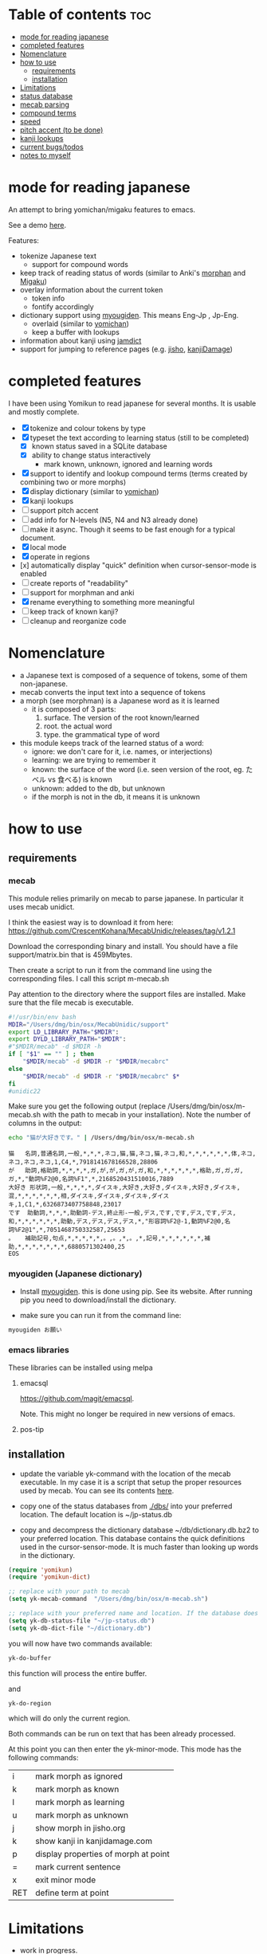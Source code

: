 * Table of contents :toc:
:PROPERTIES:
:CREATED:  2025-01-03 23:18:14
:ID:       id-20250103-231814
:TRIGGER:  org-gtd-next-project-action org-gtd-update-project-task!
:END:
- [[#mode-for-reading-japanese][mode for reading japanese]]
- [[#completed-features][completed features]]
- [[#nomenclature][Nomenclature]]
- [[#how-to-use][how to use]]
  - [[#requirements][requirements]]
  - [[#installation][installation]]
- [[#limitations][Limitations]]
- [[#status-database][status database]]
- [[#mecab-parsing][mecab parsing]]
- [[#compound-terms][compound terms]]
- [[#speed][speed]]
- [[#pitch-accent-to-be-done][pitch accent (to be done)]]
- [[#kanji-lookups][kanji lookups]]
- [[#current-bugstodos][current bugs/todos]]
- [[#notes-to-myself][notes to myself]]

* mode for reading japanese
:PROPERTIES:
:CREATED:  2025-01-03 23:18:14
:END:

An attempt to bring yomichan/migaku features to emacs.

See a demo [[https://youtu.be/vOsyCawWjRc][here]].

Features:

- tokenize Japanese text
  - support for compound words
- keep track of reading status of words (similar to Anki's [[https://ankiweb.net/shared/info/900801631][morphan]] and [[https://ankiweb.net/shared/info/900801631][Migaku]])
- overlay information about the current token
  - token info
  - fontify accordingly
- dictionary support using [[https://github.com/melissaboiko/myougiden][myougiden]]. This means Eng-Jp , Jp-Eng.
  - overlaid (similar to  [[https://chrome.google.com/webstore/detail/yomichan/ogmnaimimemjmbakcfefmnahgdfhfami][yomichan]])
  - keep a buffer with lookups
- information about kanji using [[https://github.com/neocl/jamdict][jamdict]]
- support for jumping to reference pages (e.g. [[https://jisho.org][jisho]], [[http://kanjidamage.com][kanjiDamage]])


[[./screenshot.png]]


* completed features
:PROPERTIES:
:CREATED:  2025-01-03 23:18:14
:END:

I have been using Yomikun to read japanese for several months. It is usable and mostly complete.


- [X] tokenize and colour tokens by type
- [X] typeset the text according to learning status (still to be completed)
  - [X] known status saved in a SQLite database 
  - [X] ability to change status interactively
    - mark known, unknown, ignored and learning words
- [X] support to identify and lookup compound terms (terms created by combining two or more morphs)
- [X] display dictionary (similar to [[https://chrome.google.com/webstore/detail/yomichan/ogmnaimimemjmbakcfefmnahgdfhfami][yomichan]])
- [X] kanji lookups  
- [ ] support pitch accent
- [-] add info for N-levels (N5, N4 and N3 already done)
- [ ] make it async. Though it seems to be fast enough for a typical document.
- [X] local mode
- [X] operate in regions
- [x] automatically display "quick" definition when cursor-sensor-mode is enabled
- [ ] create reports of "readability"
- [ ] support for morphman and anki  
- [X] rename everything to something more meaningful
- [ ] keep track of known kanji?
- [ ] cleanup and reorganize code  

* Nomenclature
:PROPERTIES:
:CREATED:  2025-01-03 23:18:14
:END:

- a Japanese text is composed of a sequence of tokens, some of them non-japanese.
- mecab converts the input text into a sequence of tokens
- a morph (see morphman) is a Japanese word as it is learned
  - it is composed of 3 parts:
    1. surface. The version of the root known/learned
    2. root. the actual word
    3. type. the grammatical type of word
- this module keeps track of the learned status of a word:
  - ignore: we don't care for it, i.e. names, or interjections)
  - learning: we are trying to remember it 
  - known: the surface of the word (i.e. seen version of the root, eg. たベル vs 食べる) is known
  - unknown: added to the db, but unknown
  - if the morph is not in the db, it means it is unknown

* how to use
:PROPERTIES:
:CREATED:  2025-01-03 23:18:14
:END:

** requirements
:PROPERTIES:
:CREATED:  2025-01-03 23:18:14
:END:

*** mecab
:PROPERTIES:
:CREATED:  2025-01-03 23:18:14
:END:

This module relies primarily on mecab to parse japanese. In particular it uses mecab unidict.

I think the easiest way is to download it from here: https://github.com/CrescentKohana/MecabUnidic/releases/tag/v1.2.1

Download the corresponding binary and install. You should have a file support/matrix.bin that is 459Mbytes.

Then create a script to run it from the command line using the corresponding
files. I call this script m-mecab.sh

Pay attention to the directory where the support files are installed. Make sure that the file mecab is executable.

#+begin_src bash
#!/usr/bin/env bash
MDIR="/Users/dmg/bin/osx/MecabUnidic/support"
export LD_LIBRARY_PATH="$MDIR":
export DYLD_LIBRARY_PATH="$MDIR":
#"$MDIR/mecab" -d $MDIR -h
if [ "$1" == "" ] ; then
    "$MDIR/mecab" -d $MDIR -r "$MDIR/mecabrc"
else
    "$MDIR/mecab" -d $MDIR -r "$MDIR/mecabrc" $*
fi
#unidic22
#+end_src


Make sure you get the following output (replace
/Users/dmg/bin/osx/m-mecab.sh with the path to mecab in your installation). Note the number of columns in the output:

#+begin_src bash :results verbatim :exports both
echo "猫が大好きです。" | /Users/dmg/bin/osx/m-mecab.sh 
#+end_src

#+RESULTS:
#+begin_example
猫	名詞,普通名詞,一般,*,*,*,ネコ,猫,猫,ネコ,猫,ネコ,和,*,*,*,*,*,*,体,ネコ,ネコ,ネコ,ネコ,1,C4,*,7918141678166528,28806
が	助詞,格助詞,*,*,*,*,ガ,が,が,ガ,が,ガ,和,*,*,*,*,*,*,格助,ガ,ガ,ガ,ガ,*,"動詞%F2@0,名詞%F1",*,2168520431510016,7889
大好き	形状詞,一般,*,*,*,*,ダイスキ,大好き,大好き,ダイスキ,大好き,ダイスキ,混,*,*,*,*,*,*,相,ダイスキ,ダイスキ,ダイスキ,ダイスキ,1,C1,*,6326873407758848,23017
です	助動詞,*,*,*,助動詞-デス,終止形-一般,デス,です,です,デス,です,デス,和,*,*,*,*,*,*,助動,デス,デス,デス,デス,*,"形容詞%F2@-1,動詞%F2@0,名詞%F2@1",*,7051468750332587,25653
。	補助記号,句点,*,*,*,*,*,。,。,*,。,*,記号,*,*,*,*,*,*,補助,*,*,*,*,*,*,*,6880571302400,25
EOS
#+end_example

*** myougiden (Japanese dictionary)
:PROPERTIES:
:CREATED:  2025-01-03 23:18:14
:END:

- Install [[https://github.com/melissaboiko/myougiden][myougiden]]. this is done using pip. See its website. After running pip you need to download/install the dictionary.

- make sure you can run it from the command line:

#+begin_src bash :results verbatim
myougiden お願い
#+end_src

#+RESULTS:
#+begin_example
おねがい	お願い；御願い	[n,vs,vt;pol] request|favour (to ask)|wish	[int] please (P)
#+end_example

*** emacs libraries
:PROPERTIES:
:CREATED:  2025-01-03 23:18:14
:END:

These libraries can be installed using melpa

**** emacsql
:PROPERTIES:
:CREATED:  2025-01-03 23:18:14
:END:

[[https://github.com/magit/emacsql]].

Note. This might no longer be required in new versions of emacs.

**** pos-tip
:PROPERTIES:
:CREATED:  2025-01-03 23:18:14
:END:

** installation
:PROPERTIES:
:CREATED:  2025-01-03 23:18:14
:END:

- update the variable yk-command with the location of the mecab executable. In my case it is a script that setup the proper resources used by mecab.
  You can see its contents [[./other/m-mecab.sh][here]].
- copy one of the status databases from [[./dbs/]] into your preferred location. The default location is ~/jp-status.db

- copy and decompress the dictionary database ~/db/dictionary.db.bz2 to your preferred location. This database contains the quick definitions used in the
  cursor-sensor-mode. It is much faster than looking up words in the dictionary.

#+begin_src emacs-lisp   :exports both
(require 'yomikun)
(require 'yomikun-dict)

;; replace with your path to mecab
(setq yk-mecab-command  "/Users/dmg/bin/osx/m-mecab.sh")

;; replace with your preferred name and location. If the database does not exist, it will be created.
(setq yk-db-status-file "~/jp-status.db")
(setq yk-db-dict-file "~/dictionary.db")
#+end_src

you will now have two commands available:

#+begin_src emacs-lisp   :exports both
yk-do-buffer
#+end_src

this function will process the entire buffer.

and 

#+begin_src emacs-lisp   :exports both
yk-do-region
#+end_src

which will do only the current region.

Both commands can be run on text that has been already processed.

At this point you can then enter the yk-minor-mode. This mode has the following commands:

| i   | mark morph as ignored                |
| k   | mark morph as known                  |
| l   | mark morph as learning               |
| u   | mark morph as unknown                |
| j   | show morph in jisho.org              |
| k   | show kanji in kanjidamage.com        |
| p   | display properties of morph at point |
| =   | mark current sentence                |
| x   | exit minor mode                      |
| RET | define term at point                 |

* Limitations
:PROPERTIES:
:CREATED:  2025-01-03 23:18:14
:END:

- work in progress.
- Tested only in macos but it should work without problems in linux
- Processing of large text can take few seconds. For example Alice in Wonderland takes 8 seconds to process on an M1 mini.
 
* status database
:PROPERTIES:
:CREATED:  2025-01-03 23:18:14
:END:

The status database is a sqlite database created and managed by emacsql. This means that all attributes are surrounded by double quotes.

The schema is fairly simple:

| attribute | description                              |
|-----------+------------------------------------------|
| morph     | root of the morph                        |
| mtype     | type                                     |
| surface   | the root as processed                    |
| status    | one of several: known, unknown, learning |
| date      | date the tuple was added to the relation |

The primary key is (morph, mtype, surface)

there are databases with different JLPT levels at [[./dbs/]]

* mecab parsing
:PROPERTIES:
:CREATED:  2025-01-03 23:18:14
:END:

From each sentence we obtain the root, the type of word, and the surface (kanji/hiragana version seen). For example:

#+begin_example
美味しい寿司を食べた。おいしくないすしはたべられない
#+end_example

#+name: mecab
#+begin_src bash :results verbatim :exports both
echo "美味しい寿司を食べた。おいしくないすしはたべられない" | m-mecab.sh
#+end_src

#+RESULTS:
#+begin_example
美味しい	形容詞,一般,*,*,形容詞,連体形-一般,オイシイ,美味しい,美味しい,オイシー,美味しい,オイシー,和,*,*,*,*,*,*,相,オイシイ,オイシイ,オイシイ,オイシイ,"0,3",C2,*,1201225110528705,4370
寿司	名詞,普通名詞,一般,*,*,*,スシ,寿司,寿司,スシ,寿司,スシ,和,ス濁,基本形,*,*,*,*,体,スシ,スシ,スシ,スシ,"1,2",C3,*,5269967956222464,19172
を	助詞,格助詞,*,*,*,*,ヲ,を,を,オ,を,オ,和,*,*,*,*,*,*,格助,ヲ,ヲ,ヲ,ヲ,*,"動詞%F2@0,名詞%F1,形容詞%F2@-1",*,11381878116459008,41407
食べ	動詞,一般,*,*,下一段-バ行,連用形-一般,タベル,食べる,食べ,タベ,食べる,タベル,和,*,*,*,*,*,*,用,タベ,タベル,タベ,タベル,2,C1,M4@1,6220495691326081,22630
た	助動詞,*,*,*,助動詞-タ,終止形-一般,タ,た,た,タ,た,タ,和,*,*,*,*,*,*,助動,タ,タ,タ,タ,*,"動詞%F2@1,形容詞%F4@-2",*,5948916285711019,21642
。	補助記号,句点,*,*,*,*,*,。,。,*,。,*,記号,*,*,*,*,*,*,補助,*,*,*,*,*,*,*,6880571302400,25
おいしく	形容詞,一般,*,*,形容詞,連用形-一般,オイシイ,美味しい,おいしく,オイシク,おいしい,オイシー,和,*,*,*,*,*,*,相,オイシク,オイシイ,オイシク,オイシイ,"0,3",C2,*,1201225076974209,4370
ない	形容詞,非自立可能,*,*,形容詞,連体形-一般,ナイ,無い,ない,ナイ,ない,ナイ,和,*,*,*,*,*,*,相,ナイ,ナイ,ナイ,ナイ,1,C3,*,7543208145986241,27442
すし	名詞,普通名詞,一般,*,*,*,スシ,寿司,すし,スシ,すし,スシ,和,ス濁,基本形,*,*,*,*,体,スシ,スシ,スシ,スシ,"1,2",C3,*,5269967855559168,19172
は	助詞,係助詞,*,*,*,*,ハ,は,は,ワ,は,ワ,和,*,*,*,*,*,*,係助,ハ,ハ,ハ,ハ,*,"動詞%F2@0,名詞%F1,形容詞%F2@-1",*,8059703733133824,29321
たべ	動詞,一般,*,*,下一段-バ行,未然形-一般,タベル,食べる,たべ,タベ,たべる,タベル,和,*,*,*,*,*,*,用,タベ,タベル,タベ,タベル,2,C1,M4@1,6220495657771585,22630
られ	助動詞,*,*,*,助動詞-レル,未然形-一般,ラレル,られる,られ,ラレ,られる,ラレル,和,*,*,*,*,*,*,助動,ラレ,ラレル,ラレ,ラレル,*,動詞%F3@2,M4@1,10936575907209793,39787
ない	助動詞,*,*,*,助動詞-ナイ,終止形-一般,ナイ,ない,ない,ナイ,ない,ナイ,和,*,*,*,*,*,*,助動,ナイ,ナイ,ナイ,ナイ,*,動詞%F3@0,*,7542108634358443,27438
EOS
#+end_example


This output is reduced to the following. The first column is the word as seen, the second the type, then the morph, and
finally the surface. Compare 美味しい and おいしい.

#+begin_src bash :results verbatim :exports both
echo "美味しい寿司を食べた。おいしくないすしはたべられない" | m-mecab.sh | csvcut -c 1,8,11
#+end_src

#+RESULTS:
#+begin_example
美味しい	形容詞,美味しい,美味しい
寿司	名詞,寿司,寿司
を	助詞,を,を
食べ	動詞,食べる,食べる
た	助動詞,た,た
。	補助記号,。,。
おいしく	形容詞,美味しい,おいしい
ない	形容詞,無い,ない
すし	名詞,寿司,すし
は	助詞,は,は
たべ	動詞,食べる,たべる
られ	助動詞,られる,られる
ない	助動詞,ない,ない
EOS,,
#+end_example


This text would be stored as follows in the database. Note that 寿司 and 美味しい are stored twice. One for each version (kanji and hiragana).


#+begin_src bash :results raw :exports results
echo "美味しい寿司を食べた。おいしくないすしはたべられない" | m-mecab.sh | csvcut -c 1,8,11 | csvcut -t -c 2 -u 3
#+end_src

| wtype  | root   | surface |
|--------+--------+---------|
| 助動詞  | た      | た       |
| 助動詞  | ない    | ない     |
| 助動詞  | られる  | られる   |
| 助詞    | は      | は       |
| 助詞    | を      | を       |
| 動詞    | 食べる  | たべる   |
| 動詞    | 食べる  | 食べる   |
| 名詞    | 寿司    | すし     |
| 名詞    | 寿司    | 寿司     |
| 形容詞  | 無い    | ない     |
| 形容詞  | 美味しい | おいしい  |
| 形容詞  | 美味しい | 美味しい  |

* compound terms
:PROPERTIES:
:CREATED:  2025-01-03 23:18:14
:END:

to be written...

* speed
:PROPERTIES:
:CREATED:  2025-01-03 23:18:14
:END:

Processing large amounts of text is slow. In my tests, emacs can do Alice in Wonderland in around 8 seconds in an M1 mini.

- 4.5k morphs (probably wrong due to breaking lines in wrong place)
- 98k characters
- mecab outputs 64k lines

The bottleneck is receiving and processing mecab's output.

Finding compounds is optional. It is a CPU intensive process. Processing of Alice takes 
approximately 10 seconds.

* pitch accent (to be done)
:PROPERTIES:
:CREATED:  2025-01-03 23:18:14
:END:

to be done...

https://github.com/javdejong/nhk-pronunciation/blob/master/nhk_pronunciation.py

#+begin_src python   :exports both
    txt = e.midashigo1
    strlen = len(txt)
    acclen = len(e.ac)
    accent = "0"*(strlen-acclen) + e.ac
#+end_src

* kanji lookups
:PROPERTIES:
:CREATED:  2025-01-03 23:18:14
:END:

I have added a command to display information about a kanji called
kanji-dict.py

[[./other/kanji/]]

See yk-kanji-dict-command in yomikun-dict.el

This program needs the database created by jamdict. You need to install it
https://github.com/neocl/jamdict

Once installed, run:

#+begin_src sh   :exports both
python3 -m jamdict info
#+end_src

and record the Jamdict DB location. Change kanji-dict.py location of the database
to this path.

This is an example of the expected output:

#+begin_example
~/bin/kanji-dict.py 日本   
日 Strokes: 4 Grade: 1 Freq: 1 JLPT: 4
    day    sun    Japan    counter for days
       ja_kun: ひ
       ja_kun: -び
       ja_kun: -か
       ja_on: ニチ
       ja_on: ジツ
本 Strokes: 5 Grade: 1 Freq: 10 JLPT: 4
    book    present    main    origin    true    real    counter for long cylindrical things
       ja_kun: もと
       ja_on: ホン

Done.
#+end_example


* current bugs/todos
:PROPERTIES:
:CREATED:  2025-01-03 23:18:14
:END:

- [ ] ignore fontification is not working
- [ ] compounds
  - [ ] add compounds of 3 kanji to db (eg: 形状詞)
  - [ ] fontify compounds
  - [ ] mark compounds of a region, rather than all buffer
  - [ ] keep track of status of compounds
- [ ] add dictionary lookup for region

* notes to myself
:PROPERTIES:
:CREATED:  2025-01-03 23:18:14
:END:

#+begin_src sqlite
select glosses.ent_seq, kanjis.frequent, gloss_id, kanji, reading, pos, gloss
       from kanjis join entries using (ent_seq)  join glosses using (ent_seq) join senses using (sense_id) join readings using (ent_seq)
       --where kanji = '雨'
       ;
#+end_src

 #+begin_src sqlite   :exports both
drop table if exists d.entries;
create table d.entries as select distinct glosses.ent_seq, kanjis.frequent, gloss_id, kanji, reading, pos, gloss from kanjis join entries using (ent_seq)  join glosses using (ent_seq) join senses using (sense_id) join readings using (ent_seq) ;
drop table if exists d.fentries;
create table d.fentries as select * from d.entries join (select ent_seq, min(gloss_id) as gloss_id from d.entries group by ent_seq, kanji, reading, pos)  using (ent_seq, gloss_id);
 #+end_src


